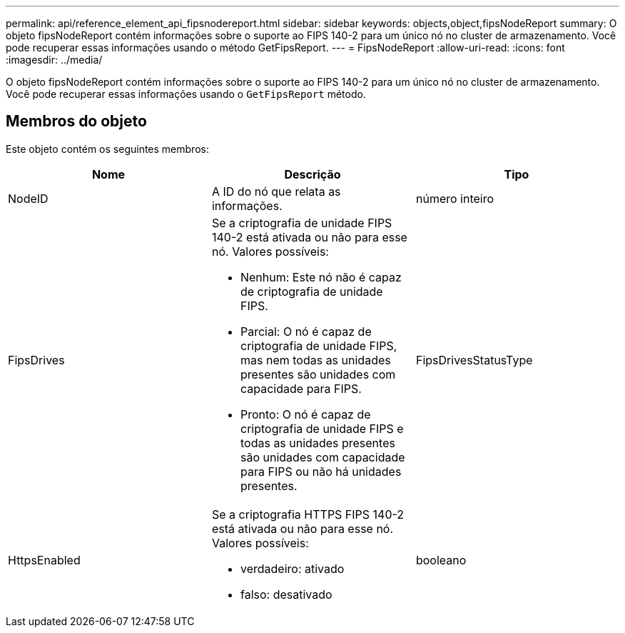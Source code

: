 ---
permalink: api/reference_element_api_fipsnodereport.html 
sidebar: sidebar 
keywords: objects,object,fipsNodeReport 
summary: O objeto fipsNodeReport contém informações sobre o suporte ao FIPS 140-2 para um único nó no cluster de armazenamento. Você pode recuperar essas informações usando o método GetFipsReport. 
---
= FipsNodeReport
:allow-uri-read: 
:icons: font
:imagesdir: ../media/


[role="lead"]
O objeto fipsNodeReport contém informações sobre o suporte ao FIPS 140-2 para um único nó no cluster de armazenamento. Você pode recuperar essas informações usando o `GetFipsReport` método.



== Membros do objeto

Este objeto contém os seguintes membros:

|===
| Nome | Descrição | Tipo 


 a| 
NodeID
 a| 
A ID do nó que relata as informações.
 a| 
número inteiro



 a| 
FipsDrives
 a| 
Se a criptografia de unidade FIPS 140-2 está ativada ou não para esse nó. Valores possíveis:

* Nenhum: Este nó não é capaz de criptografia de unidade FIPS.
* Parcial: O nó é capaz de criptografia de unidade FIPS, mas nem todas as unidades presentes são unidades com capacidade para FIPS.
* Pronto: O nó é capaz de criptografia de unidade FIPS e todas as unidades presentes são unidades com capacidade para FIPS ou não há unidades presentes.

 a| 
FipsDrivesStatusType



 a| 
HttpsEnabled
 a| 
Se a criptografia HTTPS FIPS 140-2 está ativada ou não para esse nó. Valores possíveis:

* verdadeiro: ativado
* falso: desativado

 a| 
booleano

|===